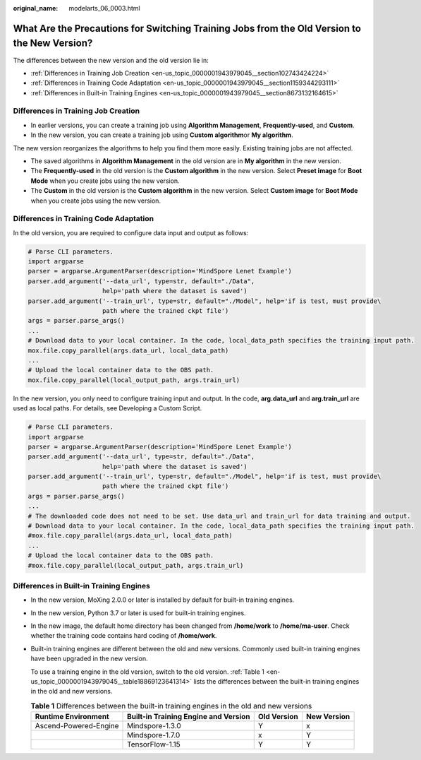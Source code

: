 :original_name: modelarts_06_0003.html

.. _modelarts_06_0003:

What Are the Precautions for Switching Training Jobs from the Old Version to the New Version?
=============================================================================================

The differences between the new version and the old version lie in:

-  :ref:`Differences in Training Job Creation <en-us_topic_0000001943979045__section102743424224>`
-  :ref:`Differences in Training Code Adaptation <en-us_topic_0000001943979045__section1159344293111>`
-  :ref:`Differences in Built-in Training Engines <en-us_topic_0000001943979045__section8673132164615>`

.. _en-us_topic_0000001943979045__section102743424224:

Differences in Training Job Creation
------------------------------------

-  In earlier versions, you can create a training job using **Algorithm Management**, **Frequently-used**, and **Custom**.
-  In the new version, you can create a training job using **Custom algorithm**\ or **My algorithm**.

The new version reorganizes the algorithms to help you find them more easily. Existing training jobs are not affected.

-  The saved algorithms in **Algorithm Management** in the old version are in **My algorithm** in the new version.
-  The **Frequently-used** in the old version is the **Custom algorithm** in the new version. Select **Preset image** for **Boot Mode** when you create jobs using the new version.
-  The **Custom** in the old version is the **Custom algorithm** in the new version. Select **Custom image** for **Boot Mode** when you create jobs using the new version.

.. _en-us_topic_0000001943979045__section1159344293111:

Differences in Training Code Adaptation
---------------------------------------

In the old version, you are required to configure data input and output as follows:

.. code-block::

   # Parse CLI parameters.
   import argparse
   parser = argparse.ArgumentParser(description='MindSpore Lenet Example')
   parser.add_argument('--data_url', type=str, default="./Data",
                       help='path where the dataset is saved')
   parser.add_argument('--train_url', type=str, default="./Model", help='if is test, must provide\
                       path where the trained ckpt file')
   args = parser.parse_args()
   ...
   # Download data to your local container. In the code, local_data_path specifies the training input path.
   mox.file.copy_parallel(args.data_url, local_data_path)
   ...
   # Upload the local container data to the OBS path.
   mox.file.copy_parallel(local_output_path, args.train_url)

In the new version, you only need to configure training input and output. In the code, **arg.data_url** and **arg.train_url** are used as local paths. For details, see Developing a Custom Script.

.. code-block::

   # Parse CLI parameters.
   import argparse
   parser = argparse.ArgumentParser(description='MindSpore Lenet Example')
   parser.add_argument('--data_url', type=str, default="./Data",
                       help='path where the dataset is saved')
   parser.add_argument('--train_url', type=str, default="./Model", help='if is test, must provide\
                       path where the trained ckpt file')
   args = parser.parse_args()
   ...
   # The downloaded code does not need to be set. Use data_url and train_url for data training and output.
   # Download data to your local container. In the code, local_data_path specifies the training input path.
   #mox.file.copy_parallel(args.data_url, local_data_path)
   ...
   # Upload the local container data to the OBS path.
   #mox.file.copy_parallel(local_output_path, args.train_url)

.. _en-us_topic_0000001943979045__section8673132164615:

Differences in Built-in Training Engines
----------------------------------------

-  In the new version, MoXing 2.0.0 or later is installed by default for built-in training engines.

-  In the new version, Python 3.7 or later is used for built-in training engines.

-  In the new image, the default home directory has been changed from **/home/work** to **/home/ma-user**. Check whether the training code contains hard coding of **/home/work**.

-  Built-in training engines are different between the old and new versions. Commonly used built-in training engines have been upgraded in the new version.

   To use a training engine in the old version, switch to the old version. :ref:`Table 1 <en-us_topic_0000001943979045__table18869123641314>` lists the differences between the built-in training engines in the old and new versions.

   .. _en-us_topic_0000001943979045__table18869123641314:

   .. table:: **Table 1** Differences between the built-in training engines in the old and new versions

      +-----------------------+--------------------------------------+-------------+-------------+
      | Runtime Environment   | Built-in Training Engine and Version | Old Version | New Version |
      +=======================+======================================+=============+=============+
      | Ascend-Powered-Engine | Mindspore-1.3.0                      | Y           | x           |
      +-----------------------+--------------------------------------+-------------+-------------+
      |                       | Mindspore-1.7.0                      | x           | Y           |
      +-----------------------+--------------------------------------+-------------+-------------+
      |                       | TensorFlow-1.15                      | Y           | Y           |
      +-----------------------+--------------------------------------+-------------+-------------+
